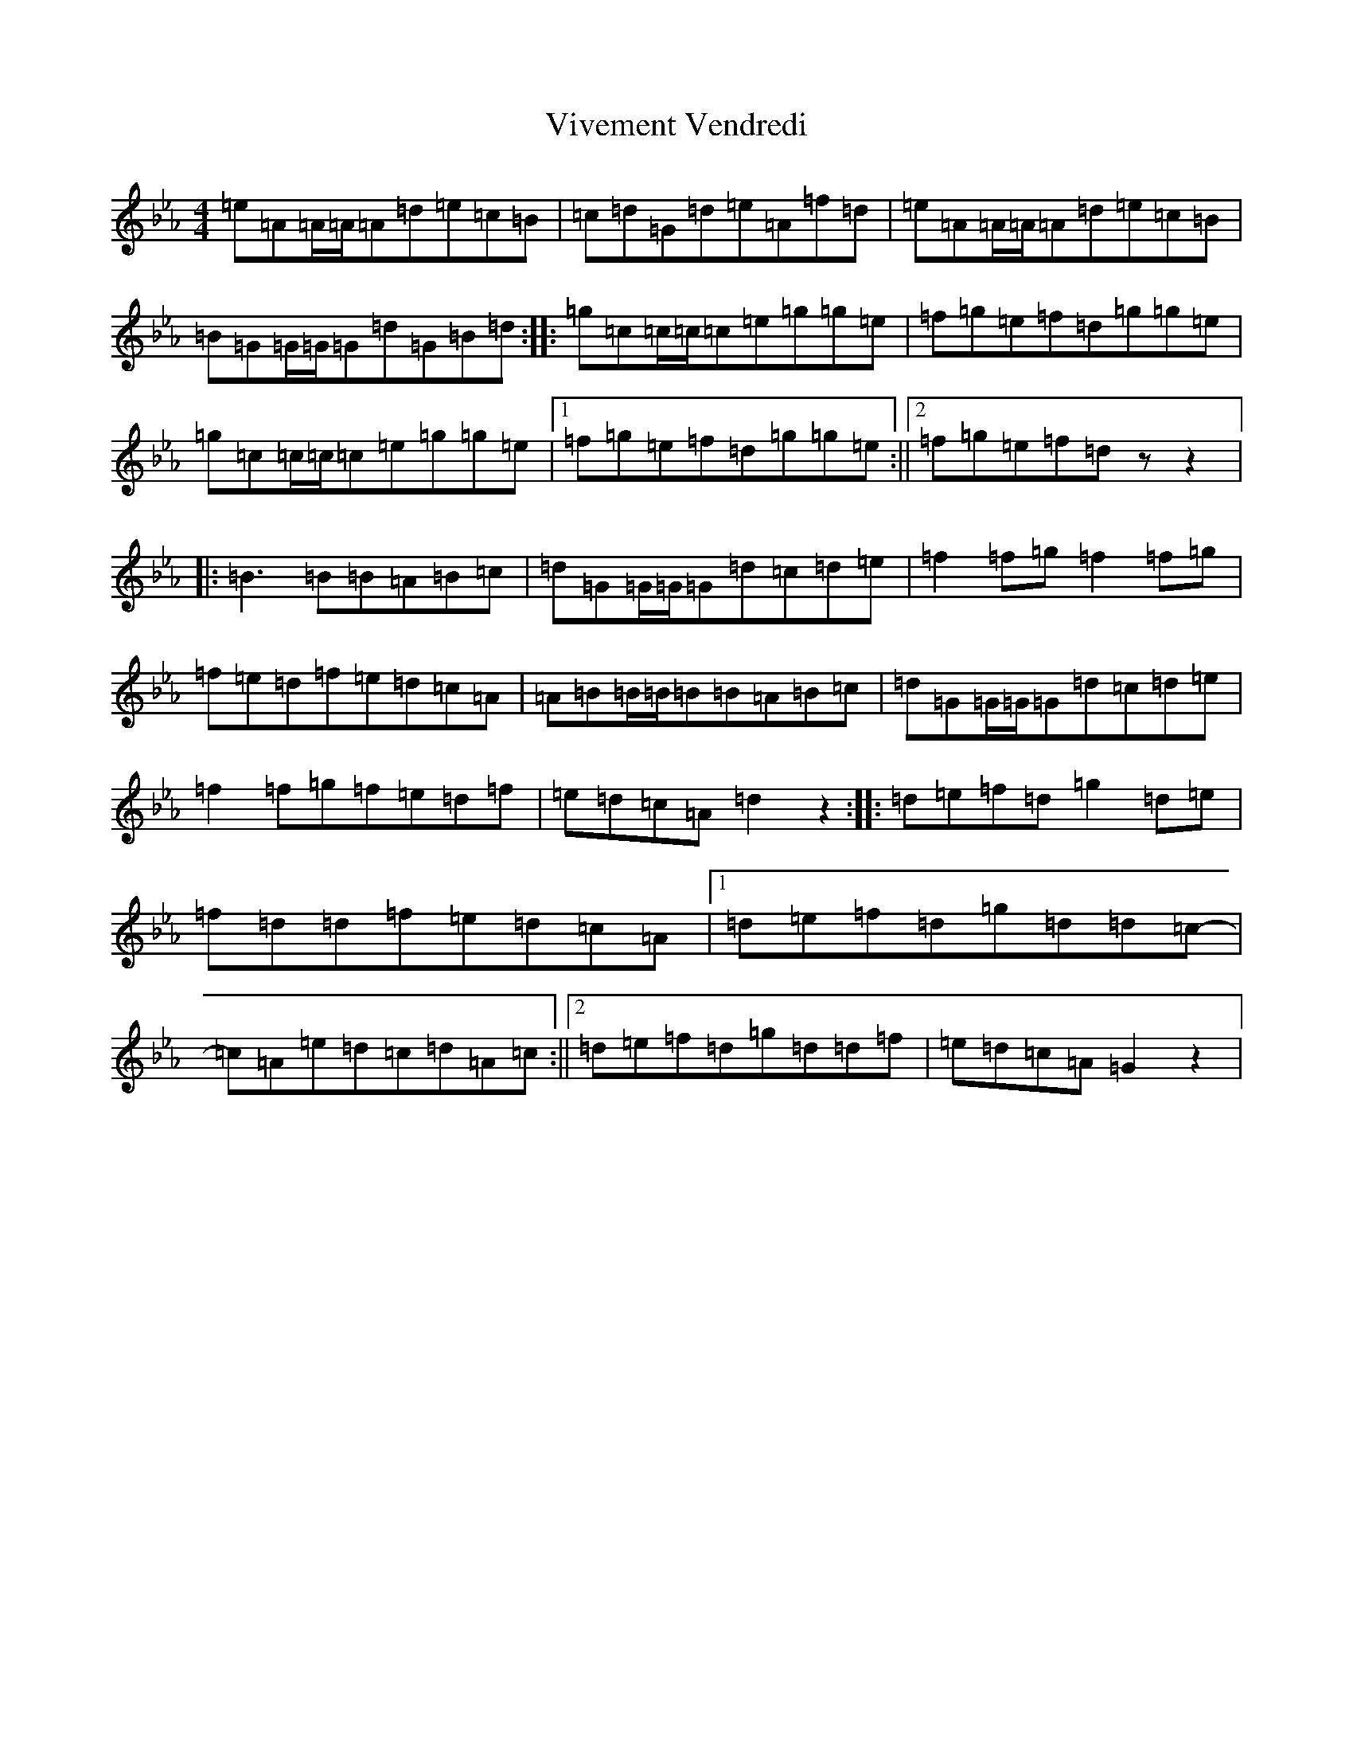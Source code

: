 X: 20285
T: Vivement Vendredi
S: https://thesession.org/tunes/3705#setting3705
Z: B minor
R: reel
M: 4/4
L: 1/8
K: C minor
=e=A=A/2=A/2=A=d=e=c=B|=c=d=G=d=e=A=f=d|=e=A=A/2=A/2=A=d=e=c=B|=B=G=G/2=G/2=G=d=G=B=d:||:=g=c=c/2=c/2=c=e=g=g=e|=f=g=e=f=d=g=g=e|=g=c=c/2=c/2=c=e=g=g=e|1=f=g=e=f=d=g=g=e:||2=f=g=e=f=dzz2|:=B3=B=B=A=B=c|=d=G=G/2=G/2=G=d=c=d=e|=f2=f=g=f2=f=g|=f=e=d=f=e=d=c=A|=A=B=B/2=B/2=B=B=A=B=c|=d=G=G/2=G/2=G=d=c=d=e|=f2=f=g=f=e=d=f|=e=d=c=A=d2z2:||:=d=e=f=d=g2=d=e|=f=d=d=f=e=d=c=A|1=d=e=f=d=g=d=d=c-|=c=A=e=d=c=d=A=c:||2=d=e=f=d=g=d=d=f|=e=d=c=A=G2z2|